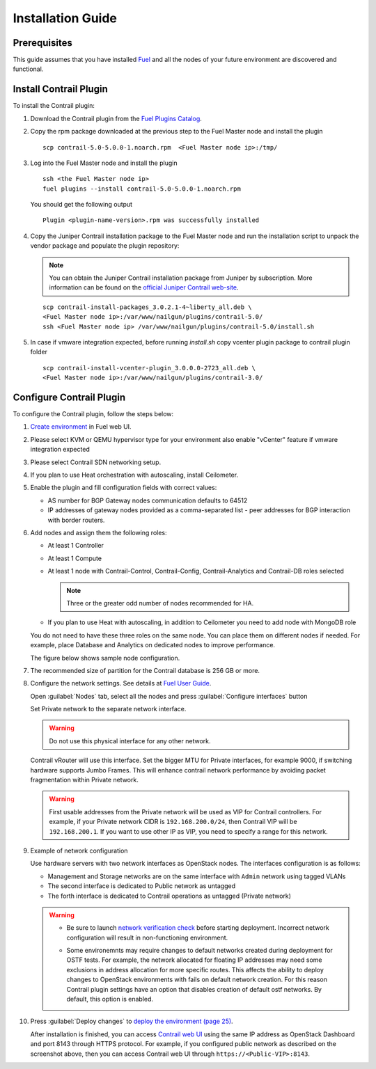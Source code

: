 Installation Guide
==================

Prerequisites
-------------

This guide assumes that you have installed `Fuel <http://docs.openstack.org/developer/fuel-docs/userdocs/fuel-user-guide.html>`_
and all the nodes of your future environment are discovered and functional.

Install Contrail Plugin
-----------------------

To install the Contrail plugin:

#.  Download the Contrail plugin from the
    `Fuel Plugins Catalog <https://software.mirantis.com/download-mirantis-openstack-fuel-plug-ins/>`_.

#.  Copy the rpm package downloaded at the previous step to the Fuel Master node and install the plugin
    ::

        scp contrail-5.0-5.0.0-1.noarch.rpm  <Fuel Master node ip>:/tmp/

#.  Log into the Fuel Master node and install the plugin
    ::

        ssh <the Fuel Master node ip>
        fuel plugins --install contrail-5.0-5.0.0-1.noarch.rpm

    You should get the following output
    ::

        Plugin <plugin-name-version>.rpm was successfully installed

#.  Copy the Juniper Contrail installation package to the Fuel Master node and run the installation
    script to unpack the vendor package and populate the plugin repository:

    .. note::

       You can obtain the Juniper Contrail installation package from Juniper by subscription.
       More information can be found on the
       `official Juniper Contrail web-site <http://www.juniper.net/us/en/products-services/sdn/contrail/contrail-networking/>`__.

    ::

        scp contrail-install-packages_3.0.2.1-4~liberty_all.deb \
        <Fuel Master node ip>:/var/www/nailgun/plugins/contrail-5.0/
        ssh <Fuel Master node ip> /var/www/nailgun/plugins/contrail-5.0/install.sh

#.  In case if vmware integration expected, before running *install.sh* copy vcenter plugin package to contrail plugin folder
    ::

        scp contrail-install-vcenter-plugin_3.0.0.0-2723_all.deb \
        <Fuel Master node ip>:/var/www/nailgun/plugins/contrail-3.0/

.. raw:: latex

    \clearpage


Configure Contrail Plugin
-------------------------

To configure the Contrail plugin, follow the steps below:

#.  `Create environment <http://docs.openstack.org/developer/fuel-docs/userdocs/fuel-user-guide.html>`_
    in Fuel web UI.

    .. image:: images/name_and_release.png

#.  Please select KVM or QEMU hypervisor type for your environment also enable "vCenter" feature if vmware integration expected

    .. image:: images/compute.png

.. raw:: latex

    \pagebreak

3.  Please select Contrail SDN networking setup.

    .. image:: images/networking_setup.png


#.  If you plan to use Heat orchestration with autoscaling, install Ceilometer.

    .. image:: images/additional_services.png


#.  Enable the plugin and fill configuration fields with correct values:

    *   AS number for BGP Gateway nodes communication defaults to 64512

    *   IP addresses of gateway nodes provided as a comma-separated list - peer addresses
        for BGP interaction with border routers.

.. raw:: latex

    \pagebreak

6.  Add nodes and assign them the following roles:

    *   At least 1 Controller

    *   At least 1 Compute

    *   At least 1 node with Contrail-Control, Contrail-Config, Contrail-Analytics and Contrail-DB roles selected

        .. note::

           Three or the greater odd number of nodes recommended for HA.

    *   If you plan to use Heat with autoscaling, in addition to Ceilometer you need to add node with MongoDB role

    You do not need to have these three roles on the same node.
    You can place them on different nodes if needed. For example, place Database and Analytics
    on dedicated nodes to improve performance.

    .. image:: images/contrail-roles.png


    The figure below shows sample node configuration.

    .. image:: images/node-roles.png


#.  The recommended size of partition for the Contrail database is 256 GB or more.

#.  Configure the network settings. See details at
    `Fuel User Guide <http://docs.openstack.org/developer/fuel-docs/userdocs/fuel-user-guide.html>`_.

    Open :guilabel:`Nodes` tab, select all the nodes and press :guilabel:`Configure interfaces` button

    .. image:: images/conf-interfaces.png


    Set Private network to the separate network interface.

    .. warning::

       Do not use this physical interface for any other network.

    Contrail vRouter will use this interface.
    Set the bigger MTU for Private interfaces, for example 9000, if switching hardware supports
    Jumbo Frames.
    This will enhance contrail network performance by avoiding packet fragmentation within
    Private network.

    .. image:: images/public-net.png

    .. warning::

        First usable addresses from the Private network will be used as VIP for Contrail controllers.
        For example, if your Private network CIDR is ``192.168.200.0/24``, then Contrail VIP will be ``192.168.200.1``.
        If you want to use other IP as VIP, you need to specify a range for this network.

.. raw:: latex

    \pagebreak

9.  Example of network configuration

    Use hardware servers with two network interfaces as OpenStack nodes.
    The interfaces configuration is as follows:

    *   Management and Storage networks are on the same interface with ``Admin`` network using tagged VLANs

    *   The second interface is dedicated to Public network as untagged

    *   The forth interface is dedicated to Contrail operations as untagged (Private network)

    .. image:: images/conf-interfaces2.png

    .. warning::
       *  Be sure to launch
          `network verification check <http://docs.openstack.org/developer/fuel-docs/userdocs/fuel-user-guide.html>`_
          before starting deployment. Incorrect network configuration will result in
          non-functioning environment.

       * Some environemnts may require changes to default networks created during deployment
         for OSTF tests. For example, the network allocated for floating IP addresses may need
         some exclusions in address allocation for more specific routes. This affects the
         ability to deploy changes to OpenStack environments with fails on default network
         creation. For this reason Contrail plugin settings have an option that disables
         creation of default ostf networks. By default, this option is enabled.

         .. image:: images/provision_ostf_network.png



#.  Press :guilabel:`Deploy changes` to `deploy the environment (page 25)
    <http://docs.openstack.org/developer/fuel-docs/userdocs/fuel-user-guide.html>`_.

    After installation is finished, you can access
    `Contrail web UI <http://www.juniper.net/techpubs/en_US/contrail2.0/topics/task/configuration/monitor-dashboard-vnc.html>`_
    using the same IP address as OpenStack Dashboard and port 8143 through HTTPS protocol.
    For example, if you configured public network as described on the screenshot above, then you can
    access Contrail web UI through ``https://<Public-VIP>:8143``.

